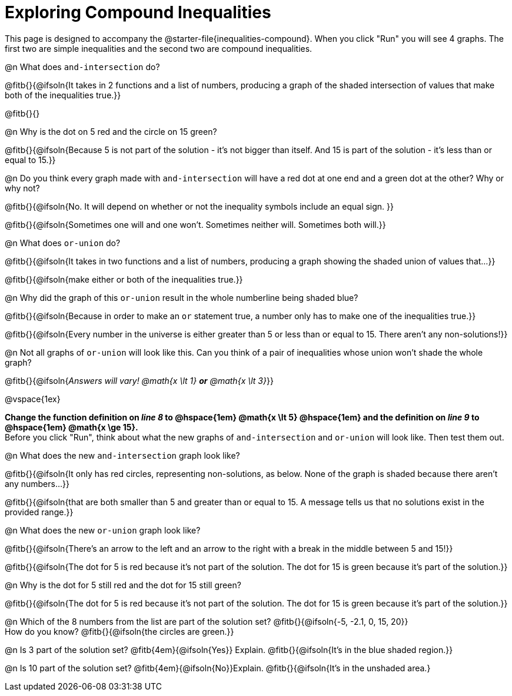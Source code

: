 = Exploring Compound Inequalities

[.linkInstructions]
This page is designed to accompany the @starter-file{inequalities-compound}. When you click "Run" you will see 4 graphs. The first two are simple inequalities and the second two are compound inequalities.

@n What does `and-intersection` do?

@fitb{}{@ifsoln{It takes in 2 functions and a list of numbers, producing a graph of the shaded intersection of values that make both of the inequalities true.}}

@fitb{}{}

@n Why is the dot on 5 red and the circle on 15 green?

@fitb{}{@ifsoln{Because 5 is not part of the solution - it's not bigger than itself. And 15 is part of the solution - it's less than or equal to 15.}}

@n Do you think every graph made with `and-intersection` will have a red dot at one end and a green dot at the other? Why or why not?

@fitb{}{@ifsoln{No. It will depend on whether or not the inequality symbols include an equal sign. }}

@fitb{}{@ifsoln{Sometimes one will and one won't. Sometimes neither will. Sometimes both will.}}

@n What does `or-union` do?

@fitb{}{@ifsoln{It takes in two functions and a list of numbers, producing a graph showing the shaded union of values that...}}

@fitb{}{@ifsoln{make either or both of the inequalities true.}}

@n Why did the graph of this `or-union` result in the whole numberline being shaded blue?

@fitb{}{@ifsoln{Because in order to make an `or` statement true, a number only has to make one of the inequalities true.}}

@fitb{}{@ifsoln{Every number in the universe is either greater than 5 or less than or equal to 15. There aren't any non-solutions!}}

@n Not all graphs of `or-union` will look like this. Can you think of a pair of inequalities whose union won't shade the whole graph?

@fitb{}{@ifsoln{_Answers will vary! @math{x \lt 1} *or* @math{x \lt 3}_}}

@vspace{1ex}
 
*Change the function definition on _line 8_ to @hspace{1em} @math{x \lt 5} @hspace{1em} and the definition on _line 9_ to @hspace{1em} @math{x \ge 15}.* +
Before you click "Run", think about what the new graphs of `and-intersection` and `or-union` will look like. Then test them out.

@n What does the new `and-intersection` graph look like?

@fitb{}{@ifsoln{It only has red circles, representing non-solutions, as below. None of the graph is shaded because there aren't any numbers...}}

@fitb{}{@ifsoln{that are both smaller than 5 and greater than or equal to 15. A message tells us that no solutions exist in the provided range.}}

@n What does the new `or-union` graph look like?

@fitb{}{@ifsoln{There's an arrow to the left and an arrow to the right with a break in the middle between 5 and 15!}}

@fitb{}{@ifsoln{The dot for 5 is red because it's not part of the solution. The dot for 15 is green because it's part of the solution.}}

@n Why is the dot for 5 still red and the dot for 15 still green?

@fitb{}{@ifsoln{The dot for 5 is red because it's not part of the solution. The dot for 15 is green because it's part of the solution.}}

@n Which of the 8 numbers from the list are part of the solution set? @fitb{}{@ifsoln{-5, -2.1, 0, 15, 20}} +
How do you know? @fitb{}{@ifsoln{the circles are green.}}

@n Is 3 part of the solution set? @fitb{4em}{@ifsoln{Yes}} Explain. @fitb{}{@ifsoln{It's in the blue shaded region.}}

@n Is 10 part of the solution set? @fitb{4em}{@ifsoln{No}}Explain. @fitb{}{@ifsoln{It's in the unshaded area.}
